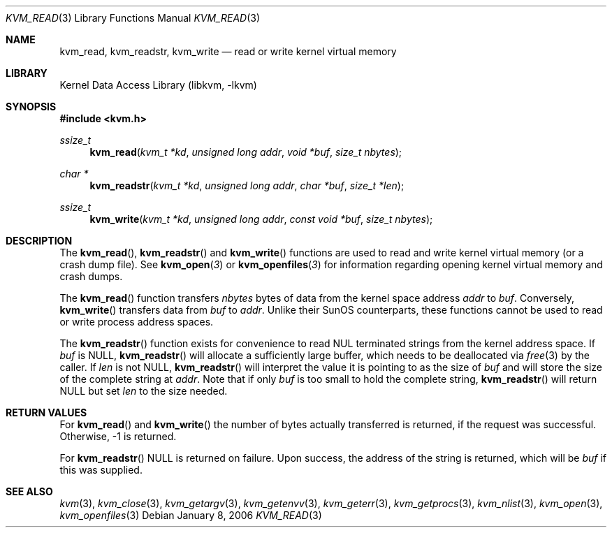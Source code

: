 .\" Copyright (c) 1992, 1993
.\"	The Regents of the University of California.  All rights reserved.
.\"
.\" This code is derived from software developed by the Computer Systems
.\" Engineering group at Lawrence Berkeley Laboratory under DARPA contract
.\" BG 91-66 and contributed to Berkeley.
.\"
.\" Redistribution and use in source and binary forms, with or without
.\" modification, are permitted provided that the following conditions
.\" are met:
.\" 1. Redistributions of source code must retain the above copyright
.\"    notice, this list of conditions and the following disclaimer.
.\" 2. Redistributions in binary form must reproduce the above copyright
.\"    notice, this list of conditions and the following disclaimer in the
.\"    documentation and/or other materials provided with the distribution.
.\" 3. All advertising materials mentioning features or use of this software
.\"    must display the following acknowledgement:
.\"	This product includes software developed by the University of
.\"	California, Berkeley and its contributors.
.\" 4. Neither the name of the University nor the names of its contributors
.\"    may be used to endorse or promote products derived from this software
.\"    without specific prior written permission.
.\"
.\" THIS SOFTWARE IS PROVIDED BY THE REGENTS AND CONTRIBUTORS ``AS IS'' AND
.\" ANY EXPRESS OR IMPLIED WARRANTIES, INCLUDING, BUT NOT LIMITED TO, THE
.\" IMPLIED WARRANTIES OF MERCHANTABILITY AND FITNESS FOR A PARTICULAR PURPOSE
.\" ARE DISCLAIMED.  IN NO EVENT SHALL THE REGENTS OR CONTRIBUTORS BE LIABLE
.\" FOR ANY DIRECT, INDIRECT, INCIDENTAL, SPECIAL, EXEMPLARY, OR CONSEQUENTIAL
.\" DAMAGES (INCLUDING, BUT NOT LIMITED TO, PROCUREMENT OF SUBSTITUTE GOODS
.\" OR SERVICES; LOSS OF USE, DATA, OR PROFITS; OR BUSINESS INTERRUPTION)
.\" HOWEVER CAUSED AND ON ANY THEORY OF LIABILITY, WHETHER IN CONTRACT, STRICT
.\" LIABILITY, OR TORT (INCLUDING NEGLIGENCE OR OTHERWISE) ARISING IN ANY WAY
.\" OUT OF THE USE OF THIS SOFTWARE, EVEN IF ADVISED OF THE POSSIBILITY OF
.\" SUCH DAMAGE.
.\"
.\"     @(#)kvm_read.3	8.1 (Berkeley) 6/4/93
.\" $FreeBSD: src/lib/libkvm/kvm_read.3,v 1.6.2.3 2001/12/17 10:08:30 ru Exp $
.\" $DragonFly: src/lib/libkvm/kvm_read.3,v 1.4 2008/09/07 08:36:54 swildner Exp $
.\"
.Dd January 8, 2006
.Dt KVM_READ 3
.Os
.Sh NAME
.Nm kvm_read ,
.Nm kvm_readstr ,
.Nm kvm_write
.Nd read or write kernel virtual memory
.Sh LIBRARY
.Lb libkvm
.Sh SYNOPSIS
.In kvm.h
.Ft ssize_t
.Fn kvm_read "kvm_t *kd" "unsigned long addr" "void *buf" "size_t nbytes"
.Ft "char *"
.Fn kvm_readstr "kvm_t *kd" "unsigned long addr" "char *buf" "size_t *len"
.Ft ssize_t
.Fn kvm_write "kvm_t *kd" "unsigned long addr" "const void *buf" "size_t nbytes"
.Sh DESCRIPTION
The
.Fn kvm_read ,
.Fn kvm_readstr
and
.Fn kvm_write
functions are used to read and write kernel virtual memory (or a crash
dump file). See
.Fn kvm_open 3
or
.Fn kvm_openfiles 3
for information regarding opening kernel virtual memory and crash dumps.
.Pp
The
.Fn kvm_read
function transfers
.Fa nbytes
bytes of data from
the kernel space address
.Fa addr
to
.Fa buf .
Conversely,
.Fn kvm_write
transfers data from
.Fa buf
to
.Fa addr .
Unlike their SunOS counterparts, these functions cannot be used to
read or write process address spaces.
.Pp
The
.Fn kvm_readstr
function exists for convenience to read NUL terminated strings
from the kernel address space.
If
.Fa buf
is
.Dv NULL ,
.Fn kvm_readstr
will allocate a sufficiently large buffer, which needs to be
deallocated via
.Xr free 3
by the caller.
If
.Fa len
is not
.Dv NULL ,
.Fn kvm_readstr
will interpret the value it is pointing to as the size of
.Fa buf
and will store the size of the complete string at
.Fa addr .
Note that if only
.Fa buf
is too small to hold the complete string,
.Fn kvm_readstr
will return
.Dv NULL
but set
.Fa len
to the size needed.
.Sh RETURN VALUES
For
.Fn kvm_read
and
.Fn kvm_write
the number of bytes actually transferred is returned, if the request
was successful.
Otherwise, -1 is returned.
.Pp
For
.Fn kvm_readstr
.Dv NULL
is returned on failure.
Upon success, the address of the string is returned, which will be
.Fa buf
if this was supplied.
.Sh SEE ALSO
.Xr kvm 3 ,
.Xr kvm_close 3 ,
.Xr kvm_getargv 3 ,
.Xr kvm_getenvv 3 ,
.Xr kvm_geterr 3 ,
.Xr kvm_getprocs 3 ,
.Xr kvm_nlist 3 ,
.Xr kvm_open 3 ,
.Xr kvm_openfiles 3
